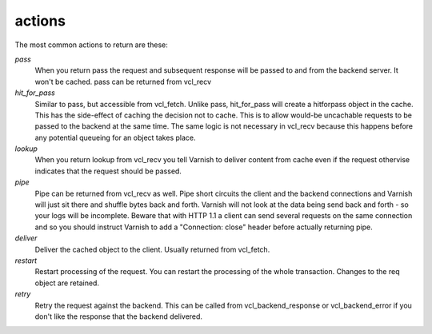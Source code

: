 .. _user-guide-vcl_actions:

actions
~~~~~~~

The most common actions to return are these:

*pass*
 When you return pass the request and subsequent response will be passed to
 and from the backend server. It won't be cached. pass can be returned from
 vcl_recv

*hit_for_pass*
  Similar to pass, but accessible from vcl_fetch. Unlike pass, hit_for_pass
  will create a hitforpass object in the cache. This has the side-effect of
  caching the decision not to cache. This is to allow would-be uncachable
  requests to be passed to the backend at the same time. The same logic is
  not necessary in vcl_recv because this happens before any potential
  queueing for an object takes place.

*lookup*
  When you return lookup from vcl_recv you tell Varnish to deliver content 
  from cache even if the request othervise indicates that the request 
  should be passed. 

*pipe*
  Pipe can be returned from vcl_recv as well. Pipe short circuits the
  client and the backend connections and Varnish will just sit there
  and shuffle bytes back and forth. Varnish will not look at the data being 
  send back and forth - so your logs will be incomplete. 
  Beware that with HTTP 1.1 a client can send several requests on the same 
  connection and so you should instruct Varnish to add a "Connection: close"
  header before actually returning pipe. 

*deliver*
 Deliver the cached object to the client.  Usually returned from vcl_fetch. 

*restart*
 Restart processing of the request. You can restart the processing of
 the whole transaction. Changes to the req object are retained.

*retry*
 Retry the request against the backend. This can be called from
 vcl_backend_response or vcl_backend_error if you don't like the response 
 that the backend delivered.

